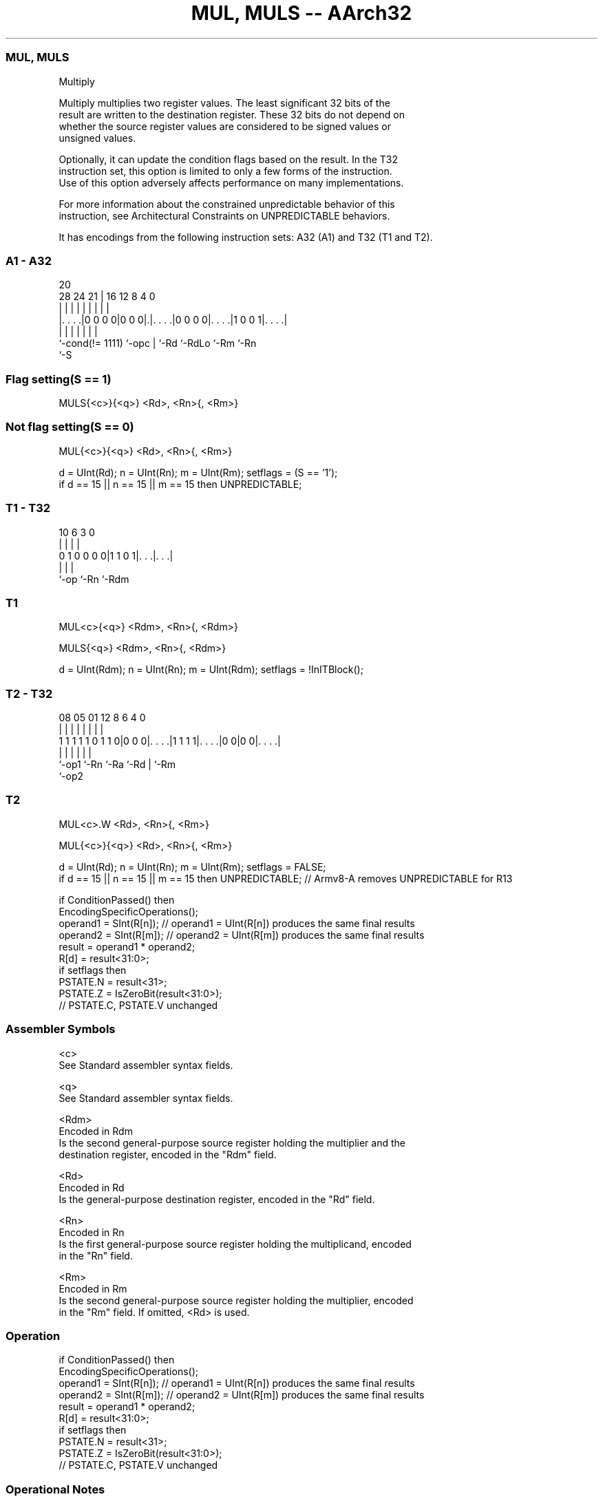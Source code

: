 .nh
.TH "MUL, MULS -- AArch32" "7" " "  "instruction" "general"
.SS MUL, MULS
 Multiply

 Multiply multiplies two register values. The least significant 32 bits of the
 result are written to the destination register. These 32 bits do not depend on
 whether the source register values are considered to be signed values or
 unsigned values.

 Optionally, it can update the condition flags based on the result. In the T32
 instruction set, this option is limited to only a few forms of the instruction.
 Use of this option adversely affects performance on many implementations.

 For more information about the constrained unpredictable behavior of this
 instruction, see Architectural Constraints on UNPREDICTABLE behaviors.


It has encodings from the following instruction sets:  A32 (A1) and  T32 (T1 and T2).

.SS A1 - A32
 
                                                                   
                                                                   
                         20                                        
         28      24    21 |      16      12       8       4       0
          |       |     | |       |       |       |       |       |
  |. . . .|0 0 0 0|0 0 0|.|. . . .|0 0 0 0|. . . .|1 0 0 1|. . . .|
  |               |     | |       |       |               |
  `-cond(!= 1111) `-opc | `-Rd    `-RdLo  `-Rm            `-Rn
                        `-S
  
  
 
.SS Flag setting(S == 1)
 
 MULS{<c>}{<q>} <Rd>, <Rn>{, <Rm>}
.SS Not flag setting(S == 0)
 
 MUL{<c>}{<q>} <Rd>, <Rn>{, <Rm>}
 
 d = UInt(Rd);  n = UInt(Rn);  m = UInt(Rm);  setflags = (S == '1');
 if d == 15 || n == 15 || m == 15 then UNPREDICTABLE;
.SS T1 - T32
 
                                                                   
                                                                   
                                                                   
             10       6     3     0                                
              |       |     |     |                                
   0 1 0 0 0 0|1 1 0 1|. . .|. . .|                                
              |       |     |
              `-op    `-Rn  `-Rdm
  
  
 
.SS T1
 
 MUL<c>{<q>} <Rdm>, <Rn>{, <Rdm>}
 
 MULS{<q>} <Rdm>, <Rn>{, <Rdm>}
 
 d = UInt(Rdm);  n = UInt(Rn);  m = UInt(Rdm);  setflags = !InITBlock();
.SS T2 - T32
 
                                                                   
                                                                   
                                                                   
                   08    05      01      12       8   6   4       0
                    |     |       |       |       |   |   |       |
   1 1 1 1 1 0 1 1 0|0 0 0|. . . .|1 1 1 1|. . . .|0 0|0 0|. . . .|
                    |     |       |       |           |   |
                    `-op1 `-Rn    `-Ra    `-Rd        |   `-Rm
                                                      `-op2
  
  
 
.SS T2
 
 MUL<c>.W <Rd>, <Rn>{, <Rm>}
 
 MUL{<c>}{<q>} <Rd>, <Rn>{, <Rm>}
 
 d = UInt(Rd);  n = UInt(Rn);  m = UInt(Rm);  setflags = FALSE;
 if d == 15 || n == 15 || m == 15 then UNPREDICTABLE; // Armv8-A removes UNPREDICTABLE for R13
 
 if ConditionPassed() then
     EncodingSpecificOperations();
     operand1 = SInt(R[n]);  // operand1 = UInt(R[n]) produces the same final results
     operand2 = SInt(R[m]);  // operand2 = UInt(R[m]) produces the same final results
     result = operand1 * operand2;
     R[d] = result<31:0>;
     if setflags then
         PSTATE.N = result<31>;
         PSTATE.Z = IsZeroBit(result<31:0>);
         // PSTATE.C, PSTATE.V unchanged
 

.SS Assembler Symbols

 <c>
  See Standard assembler syntax fields.

 <q>
  See Standard assembler syntax fields.

 <Rdm>
  Encoded in Rdm
  Is the second general-purpose source register holding the multiplier and the
  destination register, encoded in the "Rdm" field.

 <Rd>
  Encoded in Rd
  Is the general-purpose destination register, encoded in the "Rd" field.

 <Rn>
  Encoded in Rn
  Is the first general-purpose source register holding the multiplicand, encoded
  in the "Rn" field.

 <Rm>
  Encoded in Rm
  Is the second general-purpose source register holding the multiplier, encoded
  in the "Rm" field. If omitted, <Rd> is used.



.SS Operation

 if ConditionPassed() then
     EncodingSpecificOperations();
     operand1 = SInt(R[n]);  // operand1 = UInt(R[n]) produces the same final results
     operand2 = SInt(R[m]);  // operand2 = UInt(R[m]) produces the same final results
     result = operand1 * operand2;
     R[d] = result<31:0>;
     if setflags then
         PSTATE.N = result<31>;
         PSTATE.Z = IsZeroBit(result<31:0>);
         // PSTATE.C, PSTATE.V unchanged


.SS Operational Notes

 
 If CPSR.DIT is 1, this instruction has passed its condition execution check, and does not use R15 as either its source or destination: 
 
 The execution time of this instruction is independent of: 
 The values of the data supplied in any of its registers.
 The values of the NZCV flags.
 The response of this instruction to asynchronous exceptions does not vary based on: 
 The values of the data supplied in any of its registers.
 The values of the NZCV flags.
